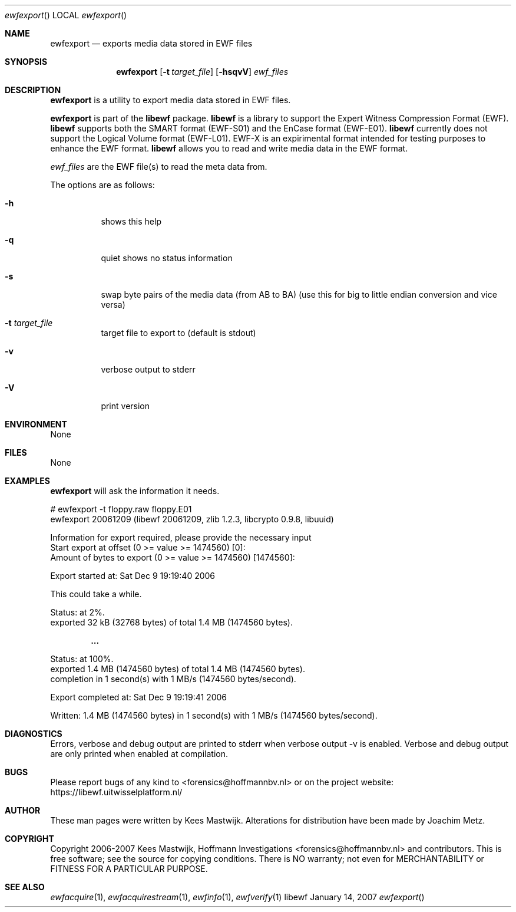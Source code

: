 .Dd January 14, 2007
.Dt ewfexport
.Os libewf
.Sh NAME
.Nm ewfexport
.Nd exports media data stored in EWF files
.Sh SYNOPSIS
.Nm ewfexport
.Op Fl t Ar target_file
.Op Fl hsqvV
.Va Ar ewf_files
.Sh DESCRIPTION
.Nm ewfexport
is a utility to export media data stored in EWF files.
.Pp
.Nm ewfexport
is part of the
.Nm libewf
package.
.Nm libewf
is a library to support the Expert Witness Compression Format (EWF).
.Nm libewf
supports both the SMART format (EWF-S01) and the EnCase format (EWF-E01).
.Nm libewf
currently does not support the Logical Volume format (EWF-L01).
EWF-X is an expirimental format intended for testing purposes to enhance the EWF format.
.Nm libewf
allows you to read and write media data in the EWF format.
.Pp
.Ar ewf_files
are the EWF file(s) to read the meta data from.
.Pp
The options are as follows:
.Bl -tag -width Ds
.It Fl h
shows this help
.It Fl q
quiet shows no status information
.It Fl s
swap byte pairs of the media data (from AB to BA)
(use this for big to little endian conversion and vice versa)
.It Fl t Ar target_file
target file to export to (default is stdout)
.It Fl v
verbose output to stderr
.It Fl V
print version
.El
.Sh ENVIRONMENT
None
.Sh FILES
None
.Sh EXAMPLES
.Nm ewfexport
will ask the information it needs.
.Bd -literal
# ewfexport -t floppy.raw floppy.E01
ewfexport 20061209 (libewf 20061209, zlib 1.2.3, libcrypto 0.9.8, libuuid)

Information for export required, please provide the necessary input
Start export at offset (0 >= value >= 1474560) [0]:
Amount of bytes to export (0 >= value >= 1474560) [1474560]:

Export started at: Sat Dec  9 19:19:40 2006

This could take a while.

Status: at 2%.
        exported 32 kB (32768 bytes) of total 1.4 MB (1474560 bytes).

.Dl ...

Status: at 100%.
        exported 1.4 MB (1474560 bytes) of total 1.4 MB (1474560 bytes).
        completion in 1 second(s) with 1 MB/s (1474560 bytes/second).

Export completed at: Sat Dec  9 19:19:41 2006

Written: 1.4 MB (1474560 bytes) in 1 second(s) with 1 MB/s (1474560 bytes/second).
.Ed
.Sh DIAGNOSTICS
Errors, verbose and debug output are printed to stderr when verbose output \-v is enabled.
Verbose and debug output are only printed when enabled at compilation.
.Sh BUGS
Please report bugs of any kind to <forensics@hoffmannbv.nl> or on the project website:
https://libewf.uitwisselplatform.nl/
.Sh AUTHOR
These man pages were written by Kees Mastwijk.
Alterations for distribution have been made by Joachim Metz.
.Sh COPYRIGHT
Copyright 2006-2007 Kees Mastwijk, Hoffmann Investigations <forensics@hoffmannbv.nl> and contributors.
This is free software; see the source for copying conditions. There is NO warranty; not even for MERCHANTABILITY or FITNESS FOR A PARTICULAR PURPOSE.
.Sh SEE ALSO
.Xr ewfacquire 1 ,
.Xr ewfacquirestream 1 ,
.Xr ewfinfo 1 ,
.Xr ewfverify 1
